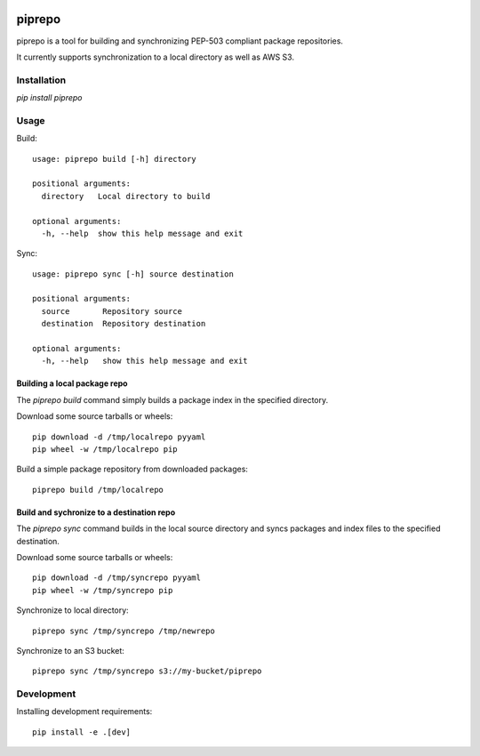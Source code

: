 .. image:: https://travis-ci.org/colinhoglund/piprepo.svg?branch=master
    :target: https://travis-ci.org/colinhoglund/piprepo
.. image:: https://coveralls.io/repos/github/colinhoglund/piprepo/badge.svg?branch=master
    :target: https://coveralls.io/github/colinhoglund/piprepo?branch=master


piprepo
=======

piprepo is a tool for building and synchronizing PEP-503 compliant package repositories.

It currently supports synchronization to a local directory as well as AWS S3.

Installation
------------

`pip install piprepo`

Usage
-----

Build::

    usage: piprepo build [-h] directory

    positional arguments:
      directory   Local directory to build

    optional arguments:
      -h, --help  show this help message and exit

Sync::

    usage: piprepo sync [-h] source destination

    positional arguments:
      source       Repository source
      destination  Repository destination

    optional arguments:
      -h, --help   show this help message and exit

Building a local package repo
.............................

The `piprepo build` command simply builds a package index in the
specified directory.

Download some source tarballs or wheels::

    pip download -d /tmp/localrepo pyyaml
    pip wheel -w /tmp/localrepo pip

Build a simple package repository from downloaded packages::

    piprepo build /tmp/localrepo

Build and sychronize to a destination repo
..........................................

The `piprepo sync` command builds in the local source directory and
syncs packages and index files to the specified destination.

Download some source tarballs or wheels::

    pip download -d /tmp/syncrepo pyyaml
    pip wheel -w /tmp/syncrepo pip

Synchronize to local directory::

    piprepo sync /tmp/syncrepo /tmp/newrepo

Synchronize to an S3 bucket::

    piprepo sync /tmp/syncrepo s3://my-bucket/piprepo

Development
-----------

Installing development requirements::

    pip install -e .[dev]
